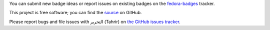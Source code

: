 You can submit new badge ideas or report issues on existing badges on the `fedora-badges
<https://pagure.io/Fedora-Badges>`_ tracker.

This project is free software; you can find the `source
<https://github.com/fedora-infra/tahrir>`_ on GitHub.

Please report bugs and file issues with التحرير (Tahrir) on `the GitHub issues
tracker <https://github.com/fedora-infra/tahrir/issues>`_.
